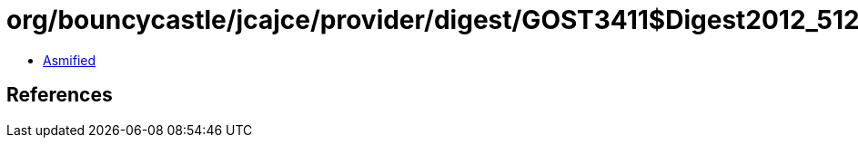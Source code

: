 = org/bouncycastle/jcajce/provider/digest/GOST3411$Digest2012_512.class

 - link:GOST3411$Digest2012_512-asmified.java[Asmified]

== References


